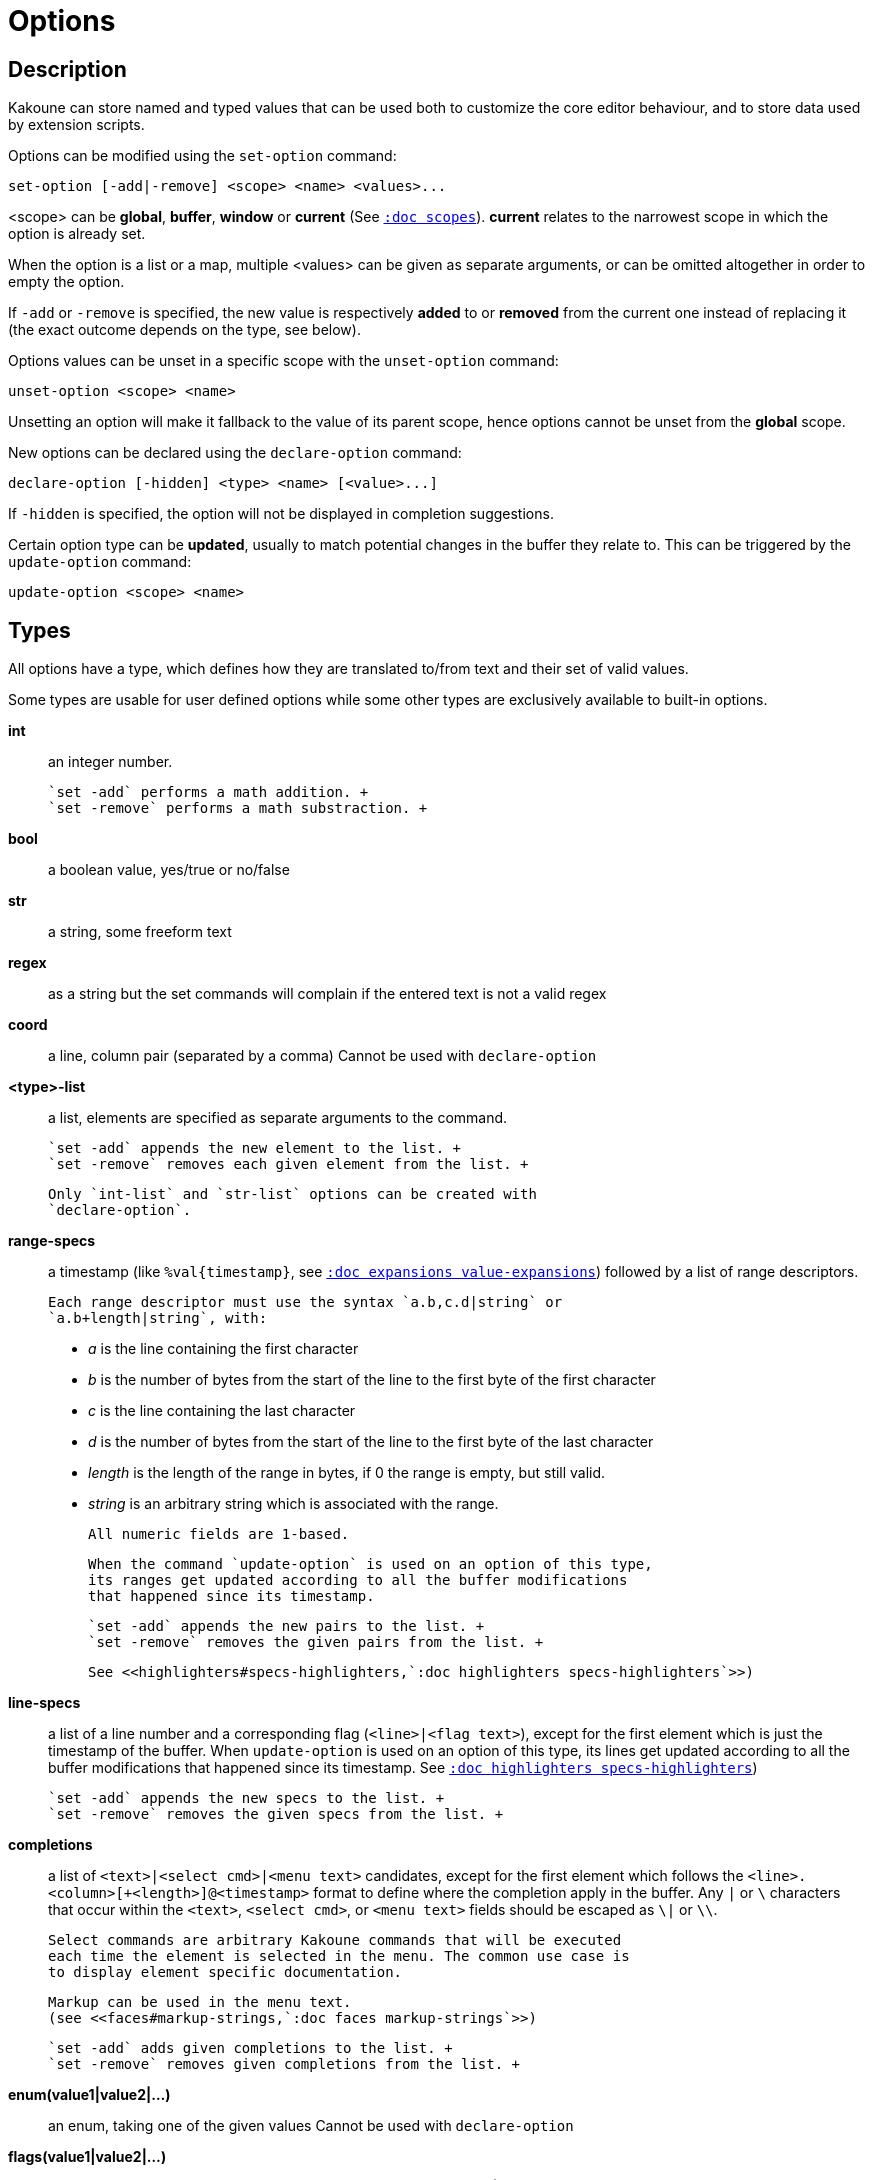 = Options

== Description

Kakoune can store named and typed values that can be used both to
customize the core editor behaviour, and to store data used by extension
scripts.

[[set-option]]
Options can be modified using the `set-option` command:

--------------------------------------------
set-option [-add|-remove] <scope> <name> <values>...
--------------------------------------------

<scope> can be *global*, *buffer*, *window* or *current* (See
<<scopes#,`:doc scopes`>>). *current* relates to the narrowest scope in
which the option is already set.

When the option is a list or a map, multiple <values> can be given as
separate arguments, or can be omitted altogether in order to empty the
option.

If `-add` or `-remove` is specified, the new value is respectively *added*
to or *removed* from the current one instead of replacing it (the exact
outcome depends on the type, see below).

[[unset-option]]
Options values can be unset in a specific scope with the `unset-option`
command:

---------------------------
unset-option <scope> <name>
---------------------------

Unsetting an option will make it fallback to the value of its parent scope,
hence options cannot be unset from the *global* scope.

[[declare-option]]
New options can be declared using the `declare-option` command:

---------------------------------------------------
declare-option [-hidden] <type> <name> [<value>...]
---------------------------------------------------

If `-hidden` is specified, the option will not be displayed in completion
suggestions.

[[update-option]]
Certain option type can be *updated*, usually to match potential changes
in the buffer they relate to. This can be triggered by the `update-option`
command:

----------------------------
update-option <scope> <name>
----------------------------

== Types

All options have a type, which defines how they are translated to/from
text and their set of valid values.

Some types are usable for user defined options while some other types
are exclusively available to built-in options.

*int*::
    an integer number.

    `set -add` performs a math addition. +
    `set -remove` performs a math substraction. +

*bool*::
    a boolean value, yes/true or no/false

*str*::
    a string, some freeform text

*regex*::
    as a string but the set commands will complain if the entered text
    is not a valid regex

*coord*::
    a line, column pair (separated by a comma)
    Cannot be used with `declare-option`

*<type>-list*::
    a list, elements are specified as separate arguments to the command.

    `set -add` appends the new element to the list. +
    `set -remove` removes each given element from the list. +

    Only `int-list` and `str-list` options can be created with
    `declare-option`.

*range-specs*::
    a timestamp (like `%val{timestamp}`,
    see <<expansions#value-expansions,`:doc expansions value-expansions`>>)
    followed by a list of range descriptors.

    Each range descriptor must use the syntax `a.b,c.d|string` or
    `a.b+length|string`, with:

        * _a_ is the line containing the first character

        * _b_ is the number of bytes from the start of the line to the
        first byte of the first character

        * _c_ is the line containing the last character

        * _d_ is the number of bytes from the start of the line to the
          first byte of the last character

        * _length_ is the length of the range in bytes, if 0 the range
          is empty, but still valid.

        * _string_ is an arbitrary string which is associated with
          the range.

    All numeric fields are 1-based.

    When the command `update-option` is used on an option of this type,
    its ranges get updated according to all the buffer modifications
    that happened since its timestamp.

    `set -add` appends the new pairs to the list. +
    `set -remove` removes the given pairs from the list. +

    See <<highlighters#specs-highlighters,`:doc highlighters specs-highlighters`>>)

*line-specs*::
    a list of a line number and a corresponding flag (`<line>|<flag
    text>`), except for the first element which is just the timestamp
    of the buffer. When `update-option` is used on an option of this
    type, its lines get updated according to all the buffer modifications
    that happened since its timestamp.
    See <<highlighters#specs-highlighters,`:doc highlighters specs-highlighters`>>)

    `set -add` appends the new specs to the list. +
    `set -remove` removes the given specs from the list. +

*completions*::
    a list of `<text>|<select cmd>|<menu text>` candidates,
    except for the first element which follows the
    `<line>.<column>[+<length>]@<timestamp>` format to define where the
    completion apply in the buffer.
    Any `|` or `\` characters that occur within the `<text>`,
    `<select cmd>`, or `<menu text>` fields should be escaped as `\|`
    or `\\`.

    Select commands are arbitrary Kakoune commands that will be executed
    each time the element is selected in the menu. The common use case is
    to display element specific documentation.

    Markup can be used in the menu text.
    (see <<faces#markup-strings,`:doc faces markup-strings`>>)

    `set -add` adds given completions to the list. +
    `set -remove` removes given completions from the list. +

*enum(value1|value2|...)*::
    an enum, taking one of the given values
    Cannot be used with `declare-option`

*flags(value1|value2|...)*::
    a set of flags, taking a combination of the given values joined by a
    '|' character.

    `set -add` adds the given flags to the combination. +
    `set -remove` removes the given flags to the combination. +

    Cannot be used with `declare-option`

*<type>-to-<type>-map*::
    a list of `key=value` pairs.

    `set -add` adds the given pair to the hashmap or replace an already
    existing key. +
    `set -remove` removes the given pair from the hashmap, if only the
    key is provided it removes that entry regardless of the associated
    value. +

    Only `str-to-str-map` options can be created with `declare-option`.

== Builtin options

*tabstop* `int`::
    _default_ 8 +
    width of a tab character

*indentwidth* `int`::
    _default_ 4 +
    width (in spaces) used for indentation, 0 means a tab character

*scrolloff* `coord`::
    _default_ 0,0 +
    number of lines, columns to keep visible around the cursor when
    scrolling

*eolformat* `enum(lf|crlf)`::
    _default_ lf +
    the format of end of lines when writing a buffer, this is autodetected
    on load; values of this option assigned to the `window` scope are
    ignored

*BOM* `enum(none|utf8)`::
    _default_ none +
    define if the file should be written with a unicode byte order mark;
    values of this option assigned to the `window` scope are ignored

*readonly* `bool`::
    _default_ false +
    prevent modifications from being saved to disk, all buffers if set
    to `true` in the `global` scope, or current buffer if set in the
    `buffer` scope; values of this option assigned to the `window`
    scope are ignored

*incsearch* `bool`::
    _default_ true +
    execute search as it is typed

*aligntab* `bool`::
    _default_ false +
    use tabs for alignment command

*autoinfo* `flags(command|onkey|normal)`::
    _default_ command|onkey +
    display automatic information box in the enabled contexts

*autocomplete* `flags(insert|prompt)`::
    _default_ insert|prompt +
    automatically display possible completions in the enabled modes.

*ignored_files* `regex`::
    filenames matching this regex won't be considered as candidates
    on filename completion (except if the text being completed already
    matches it)

*disabled_hooks* `regex`::
    hooks whose group matches this regex won't be executed. For example
    indentation hooks can be disabled with `.*-indent`.
    (See <<hooks#disabling-hooks,`:doc hooks`>>)

*filetype* `str`::
    arbitrary string defining the type of the file. Filetype dependent
    actions should hook on this option changing for activation/deactivation

*path* `str-list`::
    _default_ ./ %/ /usr/include +
    directories to search for *gf* command and filenames completion
    `%/` represents the current buffer directory

*completers* `completer-list`::
    _default_ filename word=all +
    completion engines to use for insert mode completion (they are tried
    in order until one generates candidates). Existing completers are:

    *word=all*, *word=buffer*:::
        which complete using words in all buffers (*word=all*)
        or only the current one (*word=buffer*)

    *filename*:::
        which tries to detect when a filename is being entered and
        provides completion based on local filesystem

    *line=all*, *line=buffer*:::
        which complete using lines in all buffers (*line=all*)
        or only the current one (*line=buffer*)

    *option=<opt-name>*:::
        where *opt-name* is an option of type 'completions' whose
        contents will be used

*static_words* `str-list`::
    list of words that are always added to completion candidates
    when completing words in insert mode

*extra_word_chars* `codepoint-list`::
    a list of all additional codepoints that should be considered
    part of a word, for the purposes of the `w`, `b`, and `e` commands
    (See <<keys#movement,`:doc keys movement`>>).
    If this option is empty, Kakoune pretends it contains an
    underscore, otherwise the value is used as-is.
    This must be set on the buffer, not the window,
    for word completion to offer words containing these codepoints.

*matching_pairs* `codepoint-list`::
    _default_ ( ) { } [ ] < > +
    a list of codepoints that are to be treated as matching pairs
    for the *m* command.

*autoreload* `enum(yes|no|ask)`::
    _default_ ask +
    auto reload the buffers when an external modification is detected

*writemethod* `enum(overwrite|replace)`::
    _default_ overwrite +
    method used to write buffers to file, `overwrite` will open the
    existing file and write on top of the previous data, `replace`
    will open a temporary file next to the target file, write it and
    then rename it to the target file.

*debug* `flags(hooks|shell|profile|keys|commands)`::
    dump various debug information in the '\*debug*' buffer

*idle_timeout* `int`::
    _default_ 50 +
    timeout, in milliseconds, with no user input that will trigger the
    *PromptIdle*, *InsertIdle* and *NormalIdle* hooks, and autocompletion.

*fs_check_timeout* `int`::
    _default_ 500 +
    timeout, in milliseconds, between checks in normal mode of modifications
    of the file associated with the current buffer on the filesystem.

*modelinefmt* `string`::
    A format string used to generate the mode line, that string is
    first expanded as a command line would be (expanding '%...{...}'
    strings), then markup tags are applied (see
    <<faces#markup-strings,`:doc faces markup-strings`>>)
    Two special atoms are available as markup:

        *`{{mode_info}}`*:::
            Information about the current mode, such as `insert 3 sel` or
            `prompt`. The faces used are StatusLineMode, StatusLineInfo,
            and StatusLineValue.

        *`{{context_info}}`*:::
            Information such as `[+][recording (@)][no-hooks][new file][fifo]`,
            in face Information.

    The default value is '%val{bufname} %val{cursor_line}:%val{cursor_char_column} {{context_info}} {{mode_info}} - %val{client}@[%val{session}]'

*ui_options* `str-to-str-map`::
    a list of `key=value` pairs that are forwarded to the user
    interface implementation. The NCurses UI support the following options:

        *ncurses_set_title*:::
            if *yes* or *true*, the terminal emulator title will
            be changed

        *ncurses_status_on_top*:::
            if *yes*, or *true* the status line will be placed
            at the top of the terminal rather than at the bottom

        *ncurses_assistant*:::
            specify the nice assistant displayed in info boxes,
            can be *clippy* (the default), *cat*, *dilbert* or *none*

        *ncurses_enable_mouse*:::
            boolean option that enables mouse support

        *ncurses_change_colors*:::
            boolean option that can disable color palette changing if the
            terminfo enables it but the terminal does not support it.

        *ncurses_wheel_down_button*, *ncurses_wheel_up_button*:::
            specify which button send for wheel down/up events

        *ncurses_shift_function_key*:::
            Function key from which shifted function key start, if the
            terminal sends F13 for <s-F1>, this should be set to 12.

        *ncurses_padding_char*:::
            character used to indicate the area out of the displayed buffer
            (defaults to '~')

        *ncurses_padding_fill*:::
            if *yes* or *true*, fill the padding area with the padding character
            instead of displaying a single character at the beginning of the
            padding line (defaults to *false*)

[[startup-info]]
*startup_info_version* `int`::
    _default_ 0 +
    Controls which messages will be displayed in the startup info box, only messages
    relating to a Kakoune version greater than this value will be displayed. Versions
    are written as a single number: Like `20180413` for version `2018.04.13`

== Current values

The current value for an option can be viewed using
<<expansions#option-expansions, `:doc expansions option-expansions`>>.

For example, the current value of the `BOM` option can be displayed in the
status line using the `echo` command:

--------------
echo %opt{BOM}
--------------

The current values for all options can be dumped to the *\*debug*\* buffer using
the following command:

-------------
debug options
-------------
